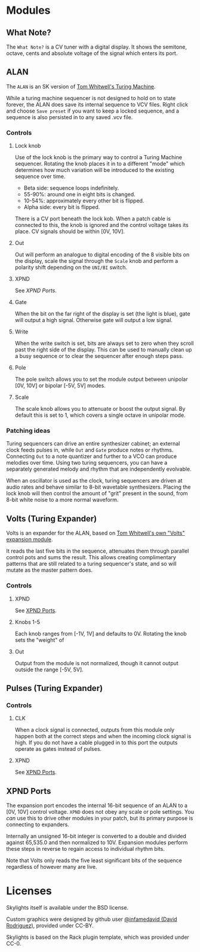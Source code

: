* Modules

** What Note?
The =What Note?= is a CV tuner with a digital display. It shows the
semitone, octave, cents and absolute voltage of the signal which
enters its port.

** ALAN
The =ALAN= is an SK version of [[https://musicthing.co.uk/collateral/TuringRev1Docs.pdf][Tom Whitwell's Turing Machine]].

While a turing machine sequencer is not designed to hold on to state
forever, the ALAN does save its internal sequence to VCV files. Right
click and choose =Save preset= if you want to keep a locked sequence,
and a sequence is also persisted in to any saved .vcv file.

*** Controls
**** Lock knob
Use of the lock knob is the primary way to control a Turing Machine
sequencer. Rotating the knob places it in to a different "mode" which
determines how much variation will be introduced to the existing
sequence over time.

 - Beta side: sequence loops indefinitely.
 - 55-90%: around one in eight bits is changed.
 - 10-54%: approximately every other bit is flipped.
 - Alpha side: every bit is flipped.

There is a CV port beneath the lock kob. When a patch cable is
connected to this, the knob is ignored and the control voltage takes
its place. CV signals should be within [0V, 10V].

**** Out
Out will perform an analogue to digital encoding of the 8 visible bits
on the display, scale the signal through the =Scale= knob and perform
a polarity shift depending on the =UNI/BI= switch.

**** XPND
See [[*XPND Ports][XPND Ports]].

**** Gate
When the bit on the far right of the display is set (the light is
blue), gate will output a high signal. Otherwise gate will output a
low signal.

**** Write
When the write switch is set, bits are always set to zero when they
scroll past the right side of the display. This can be used to
manually clean up a busy sequence or to clear the sequencer after
enough steps pass.

**** Pole
The pole switch allows you to set the module output between unipolar
[0V, 10V] or bipolar [-5V, 5V] modes.

**** Scale
The scale knob allows you to attenuate or boost the output signal. By
default this is set to 1, which covers a single octave in unipolar
mode.

*** Patching ideas
Turing sequencers can drive an entire synthesizer cabinet; an external
clock feeds pulses in, while =Out= and =Gate= produce notes or
rhythms. Connecting =Out= to a note quantizer and further to a VCO can
produce melodies over time. Using two turing sequencers, you can have
a separately generated melody and rhythm that are independently
evolvable.

When an oscillator is used as the clock, turing sequencers are driven
at audio rates and behave similar to 8-bit wavetable
synthesizers. Placing the lock knob will then control the amount of
"grit" present in the sound, from 8-bit white noise to a more normal
waveform.

** Volts (Turing Expander)
Volts is an expander for the ALAN, based on [[https://musicthing.co.uk/pages/volts.html][Tom Whitwell's own "Volts" expansion module]].

It reads the last five bits in the sequence, attenuates them through
parallel control pots and sums the result. This allows creating
complimentary patterns that are still related to a turing sequencer's
state, and so will mutate as the master pattern does.

*** Controls

**** XPND
See [[#xpnd-ports][XPND Ports]].

**** Knobs 1-5
Each knob ranges from [-1V, 1V] and defaults to 0V. Rotating the knob
sets the "weight" of 

**** Out
Output from the module is not normalized, though it cannot output
outside the range [-5V, 5V]. 

** Pulses (Turing Expander)

*** Controls

**** CLK
When a clock signal is connected, outputs from this module only happen
both at the correct steps and when the incoming clock signal is
high. If you do not have a cable plugged in to this port the outputs
operate as gates instead of pulses.

**** XPND
See [[#xpnd-ports][XPND Ports]].

** XPND Ports
The expansion port encodes the internal 16-bit sequence of an ALAN to
a [0V, 10V] control voltage. =XPND= does not obey any scale or pole
settings. You /can/ use this to drive other modules in your patch,
but its primary purpose is connecting to expanders.

Internally an unsigned 16-bit integer is converted to a double and
divided against 65,535.0 and then normalized to 10V. Expansion modules
perform these steps in reverse to regain access to individual rhythm
bits.

Note that Volts only reads the five least significant bits of the
sequence regardless of however many are live.

* Licenses
Skylights itself is available under the BSD license.

Custom graphics were designed by github user [[https://github.com/infamedavid][@infamedavid (David
Rodriguez)]], provided under CC-BY.

Skylights is based on the Rack plugin template, which was provided
under CC-0.
